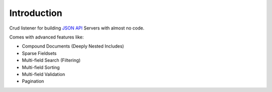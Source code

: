 Introduction
============

Crud listener for building `JSON API <http://jsonapi.org/>`_ Servers with almost no code.

Comes with advanced features like:

- Compound Documents (Deeply Nested Includes)
- Sparse Fieldsets
- Multi-field Search (Filtering)
- Multi-field Sorting
- Multi-field Validation
- Pagination
